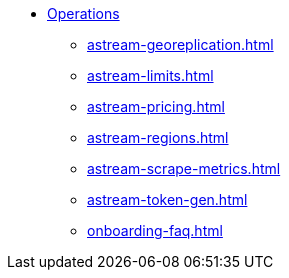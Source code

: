 * xref:astream-georeplication.adoc[Operations]
** xref:astream-georeplication.adoc[]
** xref:astream-limits.adoc[]
** xref:astream-pricing.adoc[]
** xref:astream-regions.adoc[]
** xref:astream-scrape-metrics.adoc[]
** xref:astream-token-gen.adoc[]
** xref:onboarding-faq.adoc[]